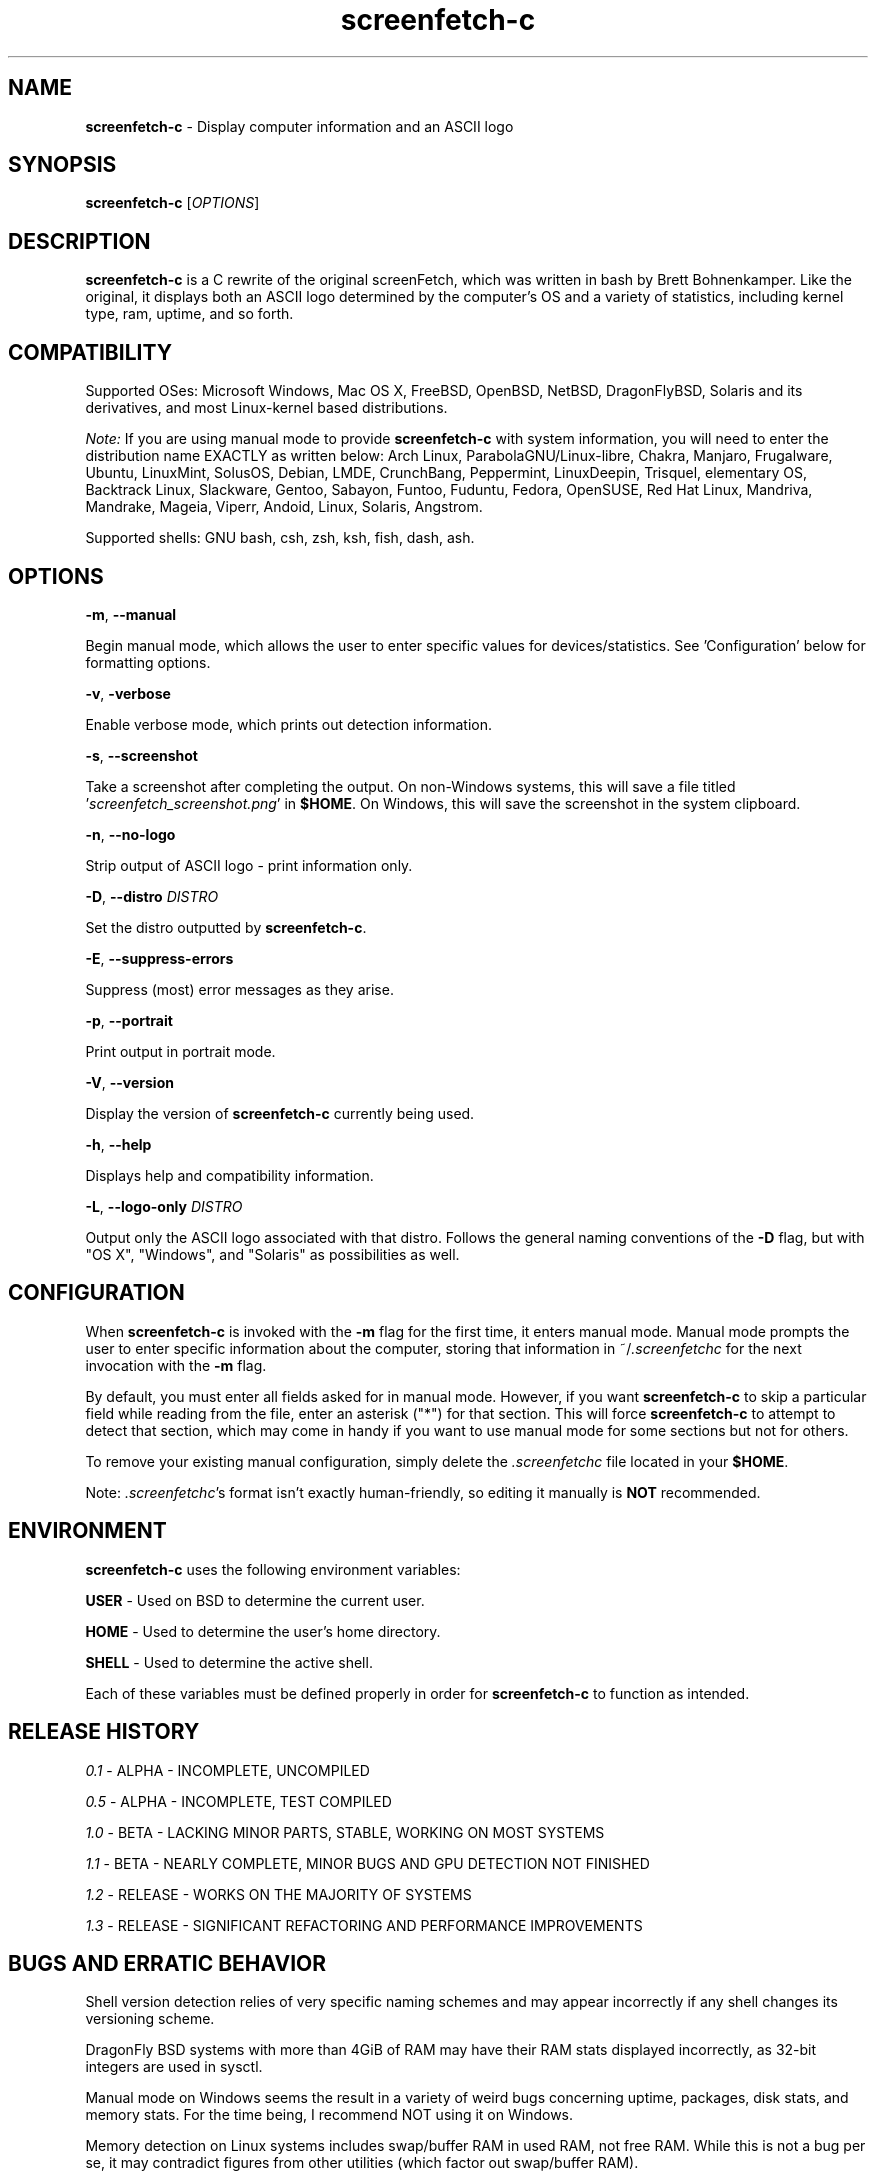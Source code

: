 .\" Manpage for screenfetch-c
.\" Contact woodruffw on GitHub or at william @ tuffbizz.com to report any bugs or errors
.TH screenfetch-c 1 "04 August 2013" "1.3r" "User Commands" 
.SH NAME
.BR screenfetch-c " - Display computer information and an ASCII logo"
.SH SYNOPSIS
.B screenfetch-c
.RI [ OPTIONS ]
.SH DESCRIPTION
.B screenfetch-c
is a C rewrite of the original screenFetch, which was written in bash by Brett Bohnenkamper. 
Like the original, it displays both an ASCII logo determined by the computer's OS and a variety of statistics, including kernel type, ram, uptime, and so forth.
.SH COMPATIBILITY
Supported OSes:
Microsoft Windows, Mac OS X, FreeBSD, OpenBSD, NetBSD, DragonFlyBSD, Solaris and its derivatives, 
and most Linux-kernel based distributions.
.PP
.I Note:
If you are using manual mode to provide
.B screenfetch-c
with system information, you will need to enter the distribution name EXACTLY as written below:
Arch Linux, ParabolaGNU/Linux-libre, Chakra, Manjaro, Frugalware, Ubuntu, LinuxMint, SolusOS, Debian, LMDE, CrunchBang, Peppermint, LinuxDeepin, Trisquel, elementary OS, Backtrack Linux, Slackware, Gentoo, Sabayon, Funtoo, Fuduntu, Fedora, OpenSUSE, Red Hat Linux, Mandriva, Mandrake, Mageia, Viperr, Andoid, Linux, Solaris, Angstrom.
.PP
Supported shells:
GNU bash, csh, zsh, ksh, fish, dash, ash.
.SH OPTIONS
.BR \-m ,
.B \-\-manual
.PP
Begin manual mode, which allows the user to enter specific values for devices/statistics. See 'Configuration' below for formatting options.
.PP
.BR \-v ,
.B\-\-verbose
.PP
Enable verbose mode, which prints out detection information.
.PP
.BR \-s ,
.B \-\-screenshot
.PP
Take a screenshot after completing the output.
On non\-Windows systems, this will save a file titled
.RI ' screenfetch_screenshot.png '
in
.BR $HOME .
On Windows, this will save the screenshot in the system clipboard.
.PP
.BR \-n ,
.B \-\-no-logo
.PP
Strip output of ASCII logo - print information only.
.PP
.BR \-D ,
.BI \-\-distro " DISTRO"
.PP
Set the distro outputted by
.BR screenfetch-c .
.PP
.BR \-E ,
.B \-\-suppress-errors
.PP
Suppress (most) error messages as they arise.
.PP
.BR \-p ,
.B \-\-portrait
.PP
Print output in portrait mode.
.PP
.BR \-V ,
.B \-\-version
.PP
Display the version of
.B screenfetch-c
currently being used.
.PP
.BR \-h ,
.B \-\-help
.PP
Displays help and compatibility information.
.PP
.BR \-L ,
.BI \-\-logo-only " DISTRO"
.PP
Output only the ASCII logo associated with that distro. Follows the general naming conventions of the
.B \-D
flag, but with "OS X", "Windows", and "Solaris" as possibilities as well.
.SH CONFIGURATION
When
.B screenfetch-c
is invoked with the
.B \-m
flag for the first time, it enters manual mode.
Manual mode prompts the user to enter specific information about the computer, storing that information in
.RI ~/ .screenfetchc
for the next invocation with the
.B \-m
flag.
.PP
By default, you must enter all fields asked for in manual mode. However, if you want
.B screenfetch-c
to skip a particular field while reading from the file, enter an asterisk ("*") for that section.
This will force
.B screenfetch-c
to attempt to detect that section, which may come in handy if you want to use manual mode for some sections but not for others.
.PP
To remove your existing manual configuration, simply delete the
.I .screenfetchc
file located in your
.BR $HOME . 
.PP
Note:
.IR .screenfetchc 's
format isn't exactly human-friendly, so editing it manually is
.B NOT
recommended.
.SH ENVIRONMENT
.B screenfetch-c
uses the following environment variables:
.PP
.BR USER " - Used on BSD to determine the current user."
.PP
.BR HOME " - Used to determine the user's home directory."
.PP
.BR SHELL " - Used to determine the active shell."
.PP
Each of these variables must be defined properly in order for
.B screenfetch-c
to function as intended.
.SH RELEASE HISTORY
.IR 0.1 " - ALPHA - INCOMPLETE, UNCOMPILED"
.PP
.IR 0.5 " - ALPHA - INCOMPLETE, TEST COMPILED"
.PP
.IR 1.0 " - BETA - LACKING MINOR PARTS, STABLE, WORKING ON MOST SYSTEMS"
.PP
.IR 1.1 " - BETA - NEARLY COMPLETE, MINOR BUGS AND GPU DETECTION NOT FINISHED"
.PP
.IR 1.2 " - RELEASE - WORKS ON THE MAJORITY OF SYSTEMS"
.PP
.IR 1.3 " - RELEASE - SIGNIFICANT REFACTORING AND PERFORMANCE IMPROVEMENTS"
.SH BUGS AND ERRATIC BEHAVIOR
Shell version detection relies of very specific naming schemes and may appear incorrectly if any shell changes its versioning scheme.
.PP
DragonFly BSD systems with more than 4GiB of RAM may have their RAM stats displayed incorrectly, as 32-bit integers are used in sysctl.
.PP
Manual mode on Windows seems the result in a variety of weird bugs concerning uptime, packages, disk stats, and memory stats. For the time being, I recommend NOT using it on Windows.
.PP
Memory detection on Linux systems includes swap/buffer RAM in used RAM, not free RAM. While this is not a bug per se, it may contradict figures from other utilities (which factor out swap/buffer RAM).
.PP
Found a bug or issue? Please tell me about it:
.I http://github.com/woodruffw/screenfetch-c
.SH DIAGNOSTICS
.B screenfetch-c
has two built-in output modes: verbose (disabled by default) and error (enabled by default).
If a serious or fatal error occurs, the user will be notified via error (stderr).
Otherwise, the user may choose to enable the verbose mode, which display real-time detection.
.SH EXIT STATUS
.B screenfetch-c
returns
.B EXIT_SUCCESS
in all circumstances except for malformed argument strings.
For example,
.B screenfetch-c
will return
.B EXIT_FAILURE
if flagged with
.B \-D
but not given an additional argument.
.SH AUTHOR
.B screenfetch-c
was written and is maintained by William Woodruff
.RI ( "william @ tuffbizz.com" )
.PP
The original screenFetch was written by Brett Bohnenkamper
.RI ( "kittykatt @ archlinux.us" )
.PP
For a list of contributors to
.BR screenfetch-c ,
please refer to the CONTRIBUTORS file.
.SH SEE ALSO
.BR screenFetch (1)
